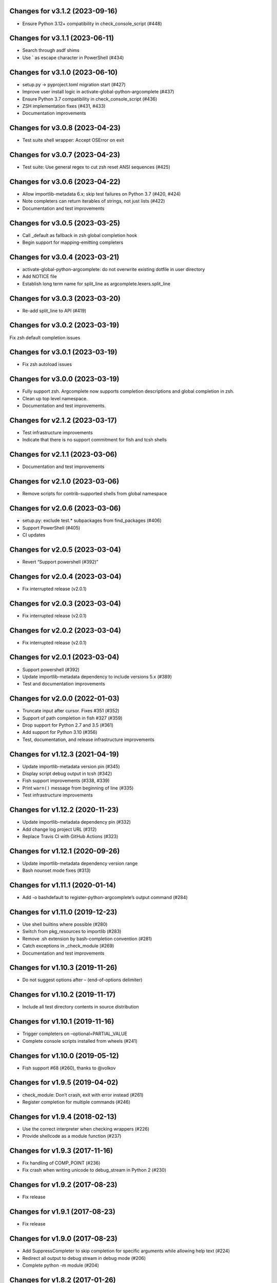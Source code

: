 Changes for v3.1.2 (2023-09-16)
===============================

-  Ensure Python 3.12+ compatibility in check_console_script (#448)

Changes for v3.1.1 (2023-06-11)
===============================

-  Search through asdf shims

-  Use \` as escape character in PowerShell (#434)

Changes for v3.1.0 (2023-06-10)
===============================

-  setup.py -> pyproject.toml migration start (#427)

-  Improve user install logic in activate-global-python-argcomplete
   (#437)

-  Ensure Python 3.7 compatibility in check_console_script (#436)

-  ZSH implementation fixes (#431, #433)

-  Documentation improvements

Changes for v3.0.8 (2023-04-23)
===============================

-  Test suite shell wrapper: Accept OSError on exit

Changes for v3.0.7 (2023-04-23)
===============================

-  Test suite: Use general regex to cut zsh reset ANSI sequences (#425)

Changes for v3.0.6 (2023-04-22)
===============================

-  Allow importlib-metadata 6.x; skip test failures on Python 3.7 (#420,
   #424)

-  Note completers can return iterables of strings, not just lists
   (#422)

-  Documentation and test improvements

Changes for v3.0.5 (2023-03-25)
===============================

-  Call \_default as fallback in zsh global completion hook

-  Begin support for mapping-emitting completers

Changes for v3.0.4 (2023-03-21)
===============================

-  activate-global-python-argcomplete: do not overwrite existing dotfile
   in user directory

-  Add NOTICE file

-  Establish long term name for split_line as
   argcomplete.lexers.split_line

Changes for v3.0.3 (2023-03-20)
===============================

-  Re-add split_line to API (#419)

Changes for v3.0.2 (2023-03-19)
===============================

Fix zsh default completion issues

Changes for v3.0.1 (2023-03-19)
===============================

-  Fix zsh autoload issues

Changes for v3.0.0 (2023-03-19)
===============================

-  Fully support zsh. Argcomplete now supports completion descriptions
   and global completion in zsh.

-  Clean up top level namespace.

-  Documentation and test improvements.

Changes for v2.1.2 (2023-03-17)
===============================

-  Test infrastructure improvements

-  Indicate that there is no support commitment for fish and tcsh shells

Changes for v2.1.1 (2023-03-06)
===============================

-  Documentation and test improvements

Changes for v2.1.0 (2023-03-06)
===============================

-  Remove scripts for contrib-supported shells from global namespace

Changes for v2.0.6 (2023-03-06)
===============================

-  setup.py: exclude test.\* subpackages from find_packages (#406)

-  Support PowerShell (#405)

-  CI updates

Changes for v2.0.5 (2023-03-04)
===============================

-  Revert “Support powershell (#392)”

Changes for v2.0.4 (2023-03-04)
===============================

-  Fix interrupted release (v2.0.1)

Changes for v2.0.3 (2023-03-04)
===============================

-  Fix interrupted release (v2.0.1)

Changes for v2.0.2 (2023-03-04)
===============================

-  Fix interrupted release (v2.0.1)

Changes for v2.0.1 (2023-03-04)
===============================

-  Support powershell (#392)

-  Update importlib-metadata dependency to include versions 5.x (#389)

-  Test and documentation improvements

Changes for v2.0.0 (2022-01-03)
===============================

-  Truncate input after cursor. Fixes #351 (#352)

-  Support of path completion in fish #327 (#359)

-  Drop support for Python 2.7 and 3.5 (#361)

-  Add support for Python 3.10 (#356)

-  Test, documentation, and release infrastructure improvements

Changes for v1.12.3 (2021-04-19)
================================

-  Update importlib-metadata version pin (#345)

-  Display script debug output in tcsh (#342)

-  Fish support improvements (#338, #339)

-  Print ``warn()`` message from beginning of line (#335)

-  Test infrastructure improvements

Changes for v1.12.2 (2020-11-23)
================================

-  Update importlib-metadata dependency pin (#332)

-  Add change log project URL (#312)

-  Replace Travis CI with GitHub Actions (#323)

Changes for v1.12.1 (2020-09-26)
================================

-  Update importlib-metadata dependency version range

-  Bash nounset mode fixes (#313)

Changes for v1.11.1 (2020-01-14)
================================

-  Add -o bashdefault to register-python-argcomplete’s output command
   (#284)

Changes for v1.11.0 (2019-12-23)
================================

-  Use shell builtins where possible (#280)

-  Switch from pkg_resources to importlib (#283)

-  Remove .sh extension by bash-completion convention (#281)

-  Catch exceptions in \_check_module (#269)

-  Documentation and test improvements

Changes for v1.10.3 (2019-11-26)
================================

-  Do not suggest options after – (end-of-options delimiter)

Changes for v1.10.2 (2019-11-17)
================================

-  Include all test directory contents in source distribution

Changes for v1.10.1 (2019-11-16)
================================

-  Trigger completers on –optional=PARTIAL_VALUE

-  Complete console scripts installed from wheels (#241)

Changes for v1.10.0 (2019-05-12)
================================

-  Fish support #68 (#260), thanks to @volkov

Changes for v1.9.5 (2019-04-02)
===============================

-  check_module: Don’t crash, exit with error instead (#261)

-  Register completion for multiple commands (#246)

Changes for v1.9.4 (2018-02-13)
===============================

-  Use the correct interpreter when checking wrappers (#226)

-  Provide shellcode as a module function (#237)

Changes for v1.9.3 (2017-11-16)
===============================

-  Fix handling of COMP\_POINT (#236)

-  Fix crash when writing unicode to debug\_stream in Python 2 (#230)

Changes for v1.9.2 (2017-08-23)
===============================

-  Fix release

Changes for v1.9.1 (2017-08-23)
===============================

-  Fix release

Changes for v1.9.0 (2017-08-23)
===============================

-  Add SuppressCompleter to skip completion for specific arguments while
   allowing help text (#224)

-  Redirect all output to debug stream in debug mode (#206)

-  Complete python -m module (#204)

Changes for v1.8.2 (2017-01-26)
===============================

-  Fix bug introduced in v0.7.1 where completers would not receive the
   parser keyword argument.

-  Documentation improvements.

Changes for v1.8.1 (2017-01-21)
===============================

-  Fix completion after tokens with wordbreak chars (#197)

Changes for v1.8.0 (2017-01-19)
===============================

This release contains work by @evanunderscore with numerous improvements
to the handling of special characters in completions.

-  Simplify nospace handling in global completion (#195)

-  Specially handle all characters in COMP\_WORDBREAKS (#187)

-  Use setuptools tests-require directive, fixes #186

-  Complete files using the specified interpreter (#192)

-  Fix completion for scripts run via python (#191)

-  Clarify argument to register-python-argcomplete (#190)

-  Fix handling of commas and other special chars (#172); handle more
   special characters (#189)

-  Fix handling of special characters in tcsh (#188)

-  Update my\_shlex to Python 3.6 version (#184)

-  Fix additional trailing space in exact matches (#183)

-  Adjust tests to handle development environments (#180)

-  Fix tcsh tests on OSX (#177); Update bash on OSX (#176); Check output
   of test setup command (#179)

-  Optionally disable duplicated flags (#143)

-  Add default\_completer option to CompletionFinder.\ **call** (#167)

-  Let bash add or suppress trailing space (#159)

Changes for v1.7.0 (2016-11-30)
===============================

-  Restore parser to its original state to allow reuse after completion
   (#150).

-  Expose COMP\_TYPE environment variable (#157). Thanks to Matt Clay
   (@mattclay).

-  Test infrastructure and documentation improvements.

Changes for v1.6.0 (2016-10-20)
===============================

-  Add support for tcsh (#155)

-  Fix handling of unquoted completions containing $ (#154)

-  Don't insert unnecessary leading quote char in completions (#152)

-  Fix parser reuse with positional arguments (#149)

-  Tests: Add simple pexpect tests for bash (#153); Add test case to
   verify #20 is fixed (#148)

-  Thanks to @davvid and @evanunderscore for their work on this release.

Changes for v1.5.1 (2016-10-11)
===============================

-  Packaging fix

Changes for v1.5.0 (2016-10-11)
===============================

-  Do not suggest options from mutually exclusive groups (#145).

Version 1.4.1 (2016-06-14)
==========================
- activate-global-python-argcomplete runs on Homebrew out of the box

Version 1.4.0 (2016-06-10)
==========================
- Correctly handle suggestions for positionals with variable-length nargs. Thanks to @evanunderscore (#132, #133).

Version 1.3.0 (2016-06-01)
==========================
- Correctly handle suggestions with custom nargs for optionals. Thanks to @evanunderscore (#131).

Version 1.2.0 (2016-05-25)
==========================
- Fix propagation of partially parsed subparser namespace into parent parser namespace upon subparser failure due to
  partial args. This allows completers to access partial parse results for subparser optionals in parsed_args (#114).
- The default completer can now be specified when manually instantiating CompletionFinder. Thanks to @avylove (#130).

Version 1.1.1 (2016-03-22)
==========================
- Use FilesCompleter as default completer fallback (#120).

Version 1.1.0 (2016-02-21)
==========================
- Recognize subclasses of argparse._SubParsersAction. Thanks to Stephen Koo (#118).
- Support parsed_args in custom completers with missing args. Thanks to Dan Kilman (#124).
- Non-ASCII support in FilesCompleter.
- Automatically enable FilesCompleter for argparse.FileType arguments.

Version 1.0.0 (2015-08-22)
==========================
- Don't print args with suppressed help by default; add
  ``argcomplete.autocomplete(print_suppressed=True)`` to control this
  behavior (#113).

Version 0.9.0 (2015-07-03)
==========================
- Fix always_complete_options=False support (#115).

Version 0.8.9 (2015-06-01)
==========================
- Correct doc filename in setup.cfg (fixes bdist_rpm failure, Issue 111).
- Make context managers exception-safe. Thanks to Mikołaj Siedlarek (pull request #110).

Version 0.8.8 (2015-05-01)
==========================
- Build and upload universal wheel packages in release.
- Fix issue with non-string choices for arguments. Thanks to @neizod (pull request #107).
- Improve non-ascii argparse argument support on Python 2.7.

Version 0.8.7 (2015-04-11)
==========================
- register-python-argcomplete: add option to avoid default readline completion. Thanks to @drmalex07 (pull request #99).

Version 0.8.6 (2015-04-11)
==========================
- Expand tilde in script name, allowing argcomplete to work when invoking scripts from one's home directory. Thanks to @VorpalBlade (Issue 104).

Version 0.8.5 (2015-04-07)
==========================
- Fix issues related to using argcomplete in a REPL environment.
- New helper method for custom completion display.
- Expand test suite; formatting cleanup.

Version 0.8.4 (2014-12-11)
==========================
- Fix issue related to using argcomplete in a REPL environment. Thanks to @wapiflapi (pull request #91).

Version 0.8.3 (2014-11-09)
==========================
- Fix multiple issues related to using argcomplete in a REPL environment. Thanks to @wapiflapi (pull request #90).

Version 0.8.2 (2014-11-03)
==========================
- Don't strip colon prefix in completion results if COMP_WORDBREAKS does not contain a colon. Thanks to @berezv (pull request #88).

Version 0.8.1 (2014-07-02)
==========================
- Use complete --nospace to avoid issues with directory completion.

Version 0.8.0 (2014-04-07)
==========================
- Refactor main body of code into a class to enable subclassing and overriding of functionality (Issue #78).

Version 0.7.1 (2014-03-29)
==========================
- New keyword option "argcomplete.autocomplete(validator=...)" to supply a custom validator or bypass default validation. Thanks to @thijsdezoete (Issue #77).
- Document debug options.

Version 0.7.0 (2014-01-19)
==========================
- New keyword option "argcomplete.autocomplete(exclude=[...])" to suppress options (Issue #74).
- More speedups to code path for global completion hook negative result.

Version 0.6.9 (2014-01-19)
==========================
- Fix handling of development mode script wrappers. Thanks to @jmlopez-rod and @dcosson (Issue #69).
- Speed up code path for global completion hook negative result by loading pkg_resources on demand.

Version 0.6.8 (2014-01-18)
==========================
- Begin tracking changes in changelog.
- Add completion support for PBR installed scripts (PR #71).
- Detect easy-install shims with shebang lines that contain Py instead of py (Issue #69).
